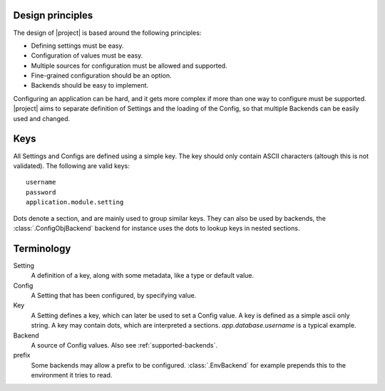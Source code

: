 Design principles
=================

The design of |project| is based around the following principles:

* Defining settings must be easy.
* Configuration of values must be easy.
* Multiple sources for configuration must be allowed and supported.
* Fine-grained configuration should be an option.
* Backends should be easy to implement.

Configuring an application can be hard, and it gets more complex if more than one way to configure must be supported.
|project| aims to separate definition of Settings and the loading of the Config, so that multiple Backends can
be easily used and changed.

Keys
====

All Settings and Configs are defined using a simple key. The key should only contain ASCII characters (altough this
is not validated). The following are valid keys::

   username
   password
   application.module.setting

Dots denote a section, and are mainly used to group similar keys. They can also be used by backends, the
:class:`.ConfigObjBackend` backend for instance uses the dots to lookup keys in nested sections.

Terminology
===========

Setting
   A definition of a key, along with some metadata, like a type or default value.

Config
   A Setting that has been configured, by specifying value.

Key
   A Setting defines a key, which can later be used to set a Config value. A key is defined as a simple ascii only
   string. A key may contain dots, which are interpreted a sections. `app.database.username` is a typical example.

Backend
   A source of Config values. Also see :ref:`supported-backends`.

prefix
   Some backends may allow a prefix to be configured. :class:`.EnvBackend` for example prepends this to the environment
   it tries to read.
